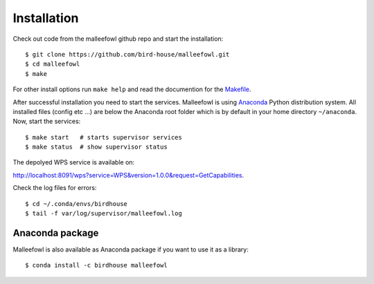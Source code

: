 .. _installation:

Installation
************
Check out code from the malleefowl github repo and start the installation::
 
   $ git clone https://github.com/bird-house/malleefowl.git
   $ cd malleefowl
   $ make

For other install options run ``make help`` and read the documention for the `Makefile <https://github.com/bird-house/birdhousebuilder.bootstrap/blob/master/README.rst>`_.

After successful installation you need to start the
services. Malleefowl is using `Anaconda <https://www.continuum.io/>`_
Python distribution system. All installed files (config etc ...) are
below the Anaconda root folder which is by default in your home
directory ``~/anaconda``. Now, start the services::

   $ make start   # starts supervisor services
   $ make status  # show supervisor status

The depolyed WPS service is available on: 

http://localhost:8091/wps?service=WPS&version=1.0.0&request=GetCapabilities.

Check the log files for errors::

   $ cd ~/.conda/envs/birdhouse
   $ tail -f var/log/supervisor/malleefowl.log


Anaconda package
================

Malleefowl is also available as Anaconda package if you want to use it as a library::

  $ conda install -c birdhouse malleefowl

